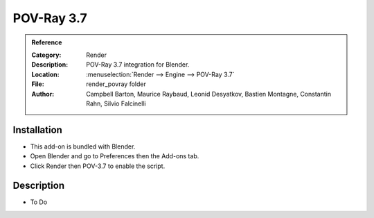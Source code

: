 
***********
POV-Ray 3.7
***********

.. admonition:: Reference
   :class: refbox

   :Category:  Render
   :Description: POV-Ray 3.7 integration for Blender.
   :Location: :menuselection:`Render --> Engine --> POV-Ray 3.7`
   :File: render_povray folder
   :Author: Campbell Barton, Maurice Raybaud, Leonid Desyatkov, Bastien Montagne, Constantin Rahn, Silvio Falcinelli


Installation
============

- This add-on is bundled with Blender.
- Open Blender and go to Preferences then the Add-ons tab.
- Click Render then POV-3.7 to enable the script.


Description
===========

- To Do
